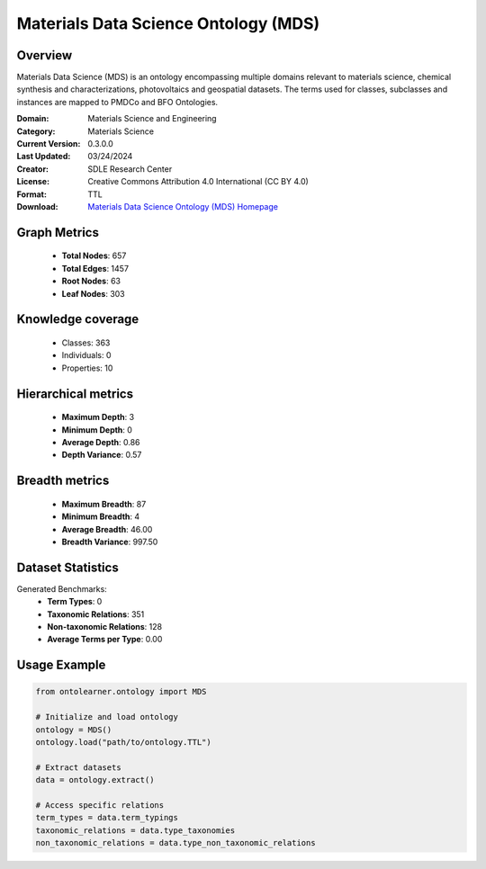 Materials Data Science Ontology (MDS)
========================================================================================================================

Overview
--------
Materials Data Science (MDS) is an ontology encompassing multiple domains relevant to materials science,
chemical synthesis and characterizations, photovoltaics and geospatial datasets. The terms used for classes,
subclasses and instances are mapped to PMDCo and BFO Ontologies.

:Domain: Materials Science and Engineering
:Category: Materials Science
:Current Version: 0.3.0.0
:Last Updated: 03/24/2024
:Creator: SDLE Research Center
:License: Creative Commons Attribution 4.0 International (CC BY 4.0)
:Format: TTL
:Download: `Materials Data Science Ontology (MDS) Homepage <https://matportal.org/ontologies/MDS>`_

Graph Metrics
-------------
    - **Total Nodes**: 657
    - **Total Edges**: 1457
    - **Root Nodes**: 63
    - **Leaf Nodes**: 303

Knowledge coverage
------------------
    - Classes: 363
    - Individuals: 0
    - Properties: 10

Hierarchical metrics
--------------------
    - **Maximum Depth**: 3
    - **Minimum Depth**: 0
    - **Average Depth**: 0.86
    - **Depth Variance**: 0.57

Breadth metrics
------------------
    - **Maximum Breadth**: 87
    - **Minimum Breadth**: 4
    - **Average Breadth**: 46.00
    - **Breadth Variance**: 997.50

Dataset Statistics
------------------
Generated Benchmarks:
    - **Term Types**: 0
    - **Taxonomic Relations**: 351
    - **Non-taxonomic Relations**: 128
    - **Average Terms per Type**: 0.00

Usage Example
-------------
.. code-block:: python

    from ontolearner.ontology import MDS

    # Initialize and load ontology
    ontology = MDS()
    ontology.load("path/to/ontology.TTL")

    # Extract datasets
    data = ontology.extract()

    # Access specific relations
    term_types = data.term_typings
    taxonomic_relations = data.type_taxonomies
    non_taxonomic_relations = data.type_non_taxonomic_relations
